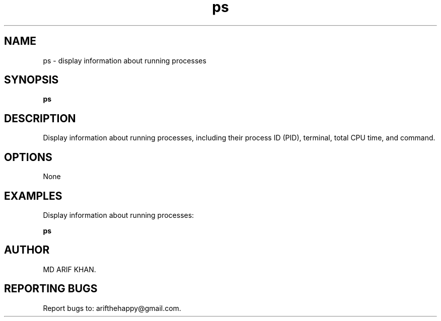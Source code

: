 .TH ps 1 "October 2023" "User Commands"

.SH NAME
ps \- display information about running processes

.SH SYNOPSIS
.B ps

.SH DESCRIPTION
Display information about running processes, including their process ID (PID), terminal, total CPU time, and command.

.SH OPTIONS
None

.SH EXAMPLES
Display information about running processes:
.B
.PP
.B ps

.SH AUTHOR
MD ARIF KHAN.

.SH REPORTING BUGS
Report bugs to: arifthehappy@gmail.com.
